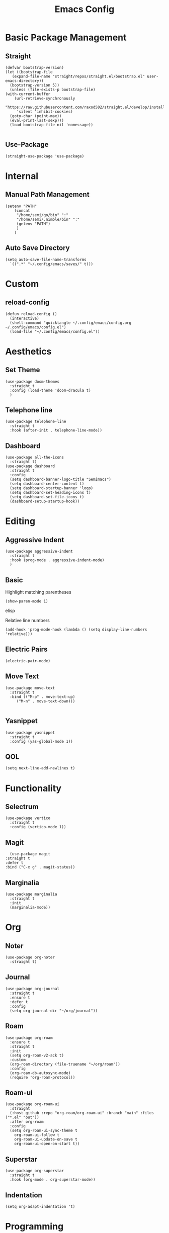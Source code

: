 #+TITLE:Emacs Config
* Basic Package Management
** Straight
   #+begin_src elisp
     (defvar bootstrap-version)
     (let ((bootstrap-file
	    (expand-file-name "straight/repos/straight.el/bootstrap.el" user-emacs-directory))
	   (bootstrap-version 5))
       (unless (file-exists-p bootstrap-file)
	 (with-current-buffer
	     (url-retrieve-synchronously
	      "https://raw.githubusercontent.com/raxod502/straight.el/develop/install.el"
	      'silent 'inhibit-cookies)
	   (goto-char (point-max))
	   (eval-print-last-sexp)))
       (load bootstrap-file nil 'nomessage))

   #+end_src 

** Use-Package
   #+begin_src elisp
     (straight-use-package 'use-package)
   #+end_src
* Internal
** Manual Path Management
   #+begin_src elisp
     (setenv "PATH"
	     (concat
	      "/home/semi/go/bin" ":"
	      "/home/semi/.nimble/bin" ":"
	      (getenv "PATH")
	      )
	     )
   #+end_src
** Auto Save Directory
   #+begin_src elisp
     (setq auto-save-file-name-transforms
	   `((".*" "~/.config/emacs/saves/" t)))
   #+end_src

* Custom
** reload-config
   #+begin_src elisp
     (defun reload-config ()
       (interactive)
       (shell-command "quicktangle ~/.config/emacs/config.org ~/.config/emacs/config.el")
       (load-file "~/.config/emacs/config.el"))
   #+end_src
   
* Aesthetics
** Set Theme
   #+begin_src elisp
     (use-package doom-themes
       :straight t
       :config (load-theme 'doom-dracula t)
       )
   #+end_src
** Telephone line
   #+begin_src elisp
     (use-package telephone-line
       :straight t
       :hook (after-init . telephone-line-mode))
   #+end_src
** Dashboard
   #+begin_src elisp
     (use-package all-the-icons
       :straight t)
     (use-package dashboard
       :straight t
       :config
       (setq dashboard-banner-logo-title "Semimacs")
       (setq dashboard-center-content t)
       (setq dashboard-startup-banner 'logo)
       (setq dashboard-set-heading-icons t)
       (setq dashboard-set-file-icons t)
       (dashboard-setup-startup-hook))
   #+end_src

* Editing
** Aggressive Indent
   #+begin_src elisp
     (use-package aggressive-indent
       :straight t
       :hook (prog-mode . aggressive-indent-mode)
       )
   #+end_src
** Basic
   Highlight matching parentheses
   #+begin_src elisp
	 (show-paren-mode 1)
   #+end_src elisp

Relative line numbers
   #+begin_src elisp
     (add-hook 'prog-mode-hook (lambda () (setq display-line-numbers 'relative)))
   #+end_src

** Electric Pairs
   #+begin_src elisp
     (electric-pair-mode)
   #+end_src
** Move Text
   #+begin_src elisp
     (use-package move-text
       :straight t
       :bind (("M-p" . move-text-up)
	      ("M-n" . move-text-down)))

   #+end_src
** Yasnippet
   #+begin_src elisp
     (use-package yasnippet
       :straight t
       :config (yas-global-mode 1))
   #+end_src
** QOL
   #+begin_src elisp
     (setq next-line-add-newlines t)
   #+end_src 
* Functionality
** Selectrum
   #+begin_src elisp
     (use-package vertico
       :straight t
       :config (vertico-mode 1))
   #+end_src
** Magit
   #+begin_src elisp
	       (use-package magit
		 :straight t
		 :defer t
		 :bind ("C-x g" . magit-status))
   #+end_src 
** Marginalia
   #+begin_src elisp
     (use-package marginalia
       :straight t
       :init
       (marginalia-mode))
   #+end_src
* Org
** Noter
   #+begin_src elisp
     (use-package org-noter
       :straight t)
   #+end_src
** Journal
   #+begin_src elisp
     (use-package org-journal
       :straight t
       :ensure t
       :defer t
       :config
       (setq org-journal-dir "~/org/journal"))
   #+end_src 
** Roam
   #+begin_src elisp
     (use-package org-roam
       :ensure t
       :straight t
       :init
       (setq org-roam-v2-ack t)
       :custom
       (org-roam-directory (file-truename "~/org/roam"))
       :config
       (org-roam-db-autosync-mode)
       (require 'org-roam-protocol))
   #+end_src 
** Roam-ui
   #+begin_src elisp
     (use-package org-roam-ui
       :straight
       (:host github :repo "org-roam/org-roam-ui" :branch "main" :files ("*.el" "out"))
       :after org-roam
       :config
       (setq org-roam-ui-sync-theme t
	     org-roam-ui-follow t
	     org-roam-ui-update-on-save t
	     org-roam-ui-open-on-start t))
   #+end_src
** Superstar
   #+begin_src elisp
     (use-package org-superstar
       :straight t
       :hook (org-mode . org-superstar-mode))
   #+end_src
** Indentation
   #+begin_src elisp
     (setq org-adapt-indentation 't)
   #+end_src
* Programming
** Company
   #+begin_src elisp
     (use-package company
       :straight t
       :hook (prog-mode . company-mode)
       :config (setq company-idle-delay 0))
   #+end_src
** Language Modes
*** Go
    #+begin_src elisp
      (use-package go-mode
	:straight t
	:mode "\\.go\\'")
    #+end_src
*** Haskell
    #+begin_src elisp
      (use-package haskell-mode
	:straight t
	:mode "\\.hs\\'")
    #+end_src
*** Nim
    #+begin_src elisp
      (use-package nim-mode
	:straight t
	:mode "\\.nim\\'")
    #+end_src
    
*** Python
    #+begin_src elisp
      (use-package python
	:straight t
	:mode ("\\.py\\'" . python-mode))
    #+end_src
*** Rust
    #+begin_src elisp
      (use-package rust-mode
	:straight t
	:mode "\\.rs\\'")
    #+end_src
** LSP
   #+begin_src elisp
     (use-package lsp-mode
       :straight t
       :hook ((go-mode . lsp)
	      (rust-mode . lsp)
	      (nim-mode . lsp))
       :commands lsp)
   #+end_src
